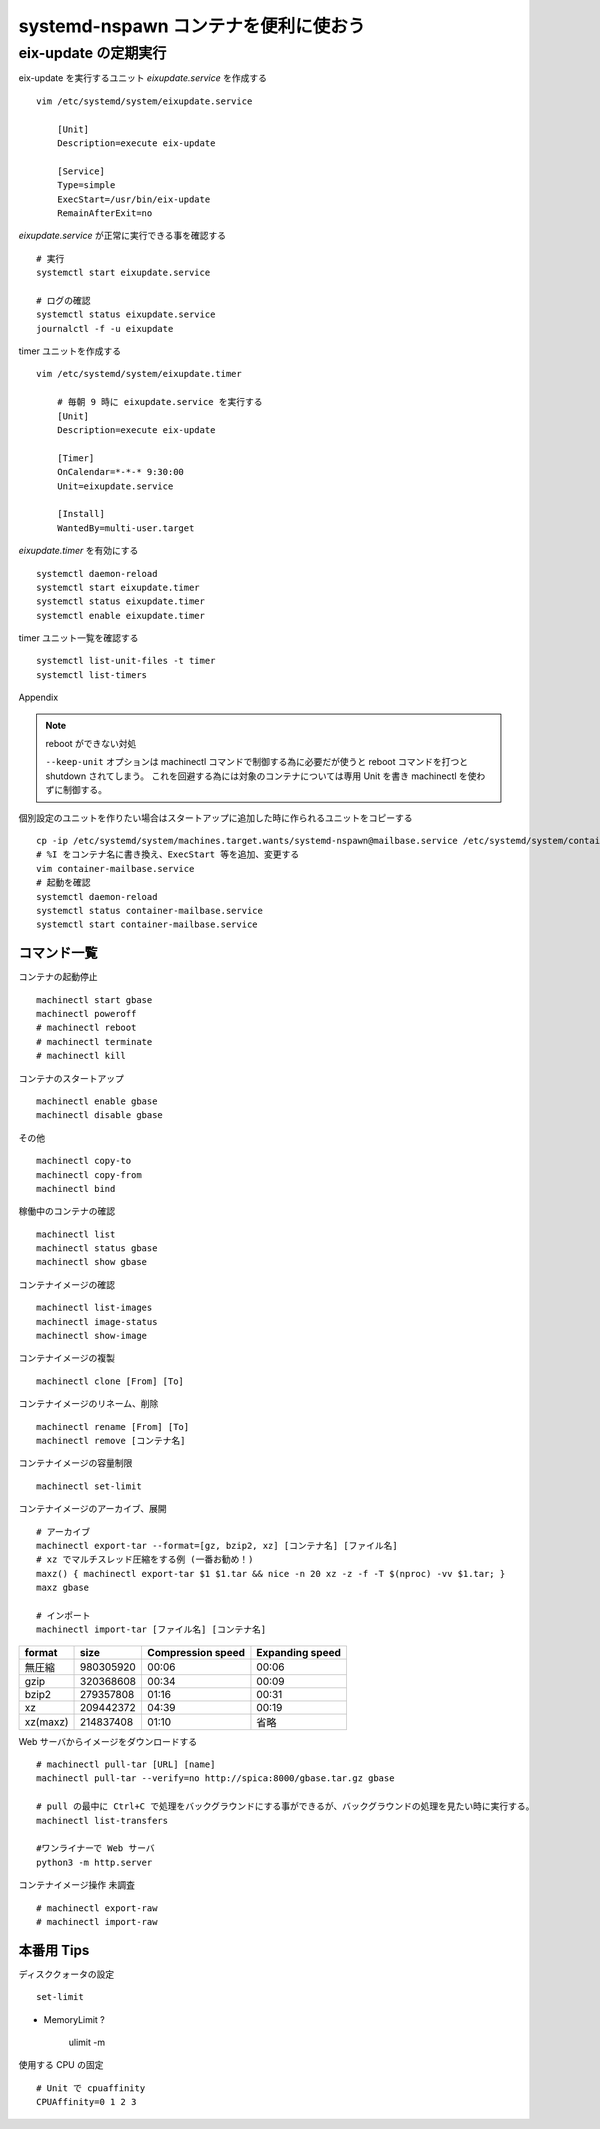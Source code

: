 .. post:: 2016-12-13
   :tags: Gentoo, Linux, container
   :category: Linux
   :author: usaturn
   :location: Japan
   :language: ja

=====================================
systemd-nspawn コンテナを便利に使おう
=====================================



eix-update の定期実行
---------------------
eix-update を実行するユニット *eixupdate.service* を作成する ::

    vim /etc/systemd/system/eixupdate.service

        [Unit]
        Description=execute eix-update

        [Service]
        Type=simple
        ExecStart=/usr/bin/eix-update
        RemainAfterExit=no


*eixupdate.service* が正常に実行できる事を確認する ::

    # 実行
    systemctl start eixupdate.service

    # ログの確認
    systemctl status eixupdate.service
    journalctl -f -u eixupdate

timer ユニットを作成する ::

    vim /etc/systemd/system/eixupdate.timer

        # 毎朝 9 時に eixupdate.service を実行する
        [Unit]
        Description=execute eix-update

        [Timer]
        OnCalendar=*-*-* 9:30:00
        Unit=eixupdate.service

        [Install]
        WantedBy=multi-user.target

*eixupdate.timer* を有効にする ::

    systemctl daemon-reload
    systemctl start eixupdate.timer
    systemctl status eixupdate.timer
    systemctl enable eixupdate.timer

timer ユニット一覧を確認する ::

    systemctl list-unit-files -t timer
    systemctl list-timers







Appendix


.. note:: reboot ができない対処

          ``--keep-unit`` オプションは machinectl コマンドで制御する為に必要だが使うと reboot コマンドを打つと shutdown されてしまう。
          これを回避する為には対象のコンテナについては専用 Unit を書き machinectl を使わずに制御する。



個別設定のユニットを作りたい場合はスタートアップに追加した時に作られるユニットをコピーする ::

    cp -ip /etc/systemd/system/machines.target.wants/systemd-nspawn@mailbase.service /etc/systemd/system/container-mailbase.service
    # %I をコンテナ名に書き換え、ExecStart 等を追加、変更する
    vim container-mailbase.service
    # 起動を確認
    systemctl daemon-reload
    systemctl status container-mailbase.service
    systemctl start container-mailbase.service




コマンド一覧
============

コンテナの起動停止 ::

    machinectl start gbase
    machinectl poweroff
    # machinectl reboot
    # machinectl terminate
    # machinectl kill

コンテナのスタートアップ ::

    machinectl enable gbase
    machinectl disable gbase

その他 ::

    machinectl copy-to
    machinectl copy-from
    machinectl bind

稼働中のコンテナの確認 ::

    machinectl list
    machinectl status gbase
    machinectl show gbase

コンテナイメージの確認 ::

    machinectl list-images
    machinectl image-status
    machinectl show-image

コンテナイメージの複製 ::

    machinectl clone [From] [To]

コンテナイメージのリネーム、削除 ::

    machinectl rename [From] [To]
    machinectl remove [コンテナ名]

コンテナイメージの容量制限 ::

    machinectl set-limit

コンテナイメージのアーカイブ、展開 ::

    # アーカイブ
    machinectl export-tar --format=[gz, bzip2, xz] [コンテナ名] [ファイル名]
    # xz でマルチスレッド圧縮をする例 (一番お勧め！)
    maxz() { machinectl export-tar $1 $1.tar && nice -n 20 xz -z -f -T $(nproc) -vv $1.tar; }
    maxz gbase

    # インポート
    machinectl import-tar [ファイル名] [コンテナ名]

.. list-table::
   :header-rows: 1

   * - format
     - size
     - Compression speed
     - Expanding speed
   * - 無圧縮
     - 980305920
     - 00:06
     - 00:06
   * - gzip
     - 320368608
     - 00:34
     - 00:09
   * - bzip2
     - 279357808
     - 01:16
     - 00:31
   * - xz
     - 209442372
     - 04:39
     - 00:19
   * - xz(maxz)
     - 214837408
     - 01:10
     - 省略

Web サーバからイメージをダウンロードする ::

    # machinectl pull-tar [URL] [name]
    machinectl pull-tar --verify=no http://spica:8000/gbase.tar.gz gbase

    # pull の最中に Ctrl+C で処理をバックグラウンドにする事ができるが、バックグラウンドの処理を見たい時に実行する。
    machinectl list-transfers

    #ワンライナーで Web サーバ
    python3 -m http.server

コンテナイメージ操作 未調査 ::

    # machinectl export-raw
    # machinectl import-raw

.. 名前解決
       vim /etc/nsswitch.conf
       hosts: files mymachines resolve myhostname

本番用 Tips
===========
ディスククォータの設定 ::

    set-limit

- MemoryLimit ?

    ulimit -m

使用する CPU の固定 ::

    # Unit で cpuaffinity
    CPUAffinity=0 1 2 3


